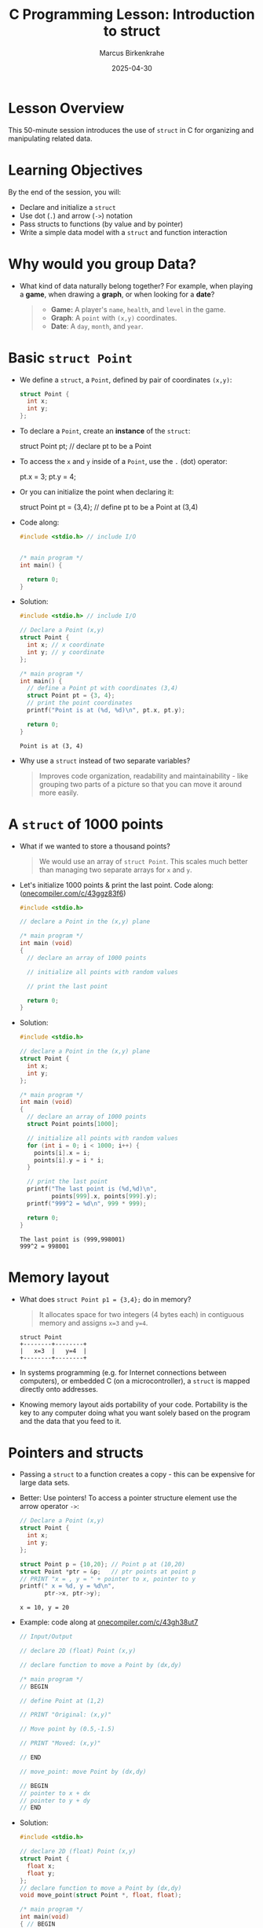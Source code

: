 #+TITLE: C Programming Lesson: Introduction to struct
#+AUTHOR: Marcus Birkenkrahe
#+DATE: 2025-04-30
#+OPTIONS: toc:nil num:nil
#+STARTUP: overview hideblocks indent entitiespretty:
* Lesson Overview

This 50-minute session introduces the use of ~struct~ in C for
organizing and manipulating related data.

* Learning Objectives

By the end of the session, you will:
- Declare and initialize a ~struct~
- Use dot (=.=) and arrow (=->=) notation
- Pass structs to functions (by value and by pointer)
- Write a simple data model with a ~struct~ and function interaction

* Why would you group Data?

- What kind of data naturally belong together? For example, when
  playing a *game*, when drawing a *graph*, or when looking for a *date*?

  #+begin_quote
  + *Game:* A player's =name=, =health=, and =level= in the game.
  + *Graph*: A =point= with =(x,y)= coordinates.
  + *Date*: A =day=, =month=, and =year=.
  #+end_quote

* Basic ~struct Point~

- We define a ~struct~, a =Point=, defined by pair of coordinates =(x,y)=:
  #+begin_src C :results none
    struct Point {
      int x;
      int y;
    };
  #+end_src

- To declare a =Point=, create an *instance* of the ~struct~:
  #+begin_example C
    struct Point pt; // declare pt to be a Point
  #+end_example

- To access the =x= and =y= inside of a =Point=, use the =.= (dot) operator:
  #+begin_example C
    pt.x = 3;
    pt.y = 4;
  #+end_example

- Or you can initialize the point when declaring it:
  #+begin_example C
    struct Point pt = {3,4}; // define pt to be a Point at (3,4)
  #+end_example

- Code along:
  #+begin_src C :results output
    #include <stdio.h> // include I/O


    /* main program */
    int main() {

      return 0;
    }
  #+end_src

- Solution:
  #+begin_src C :results output
    #include <stdio.h> // include I/O

    // Declare a Point (x,y)
    struct Point {
      int x; // x coordinate
      int y; // y coordinate
    };

    /* main program */
    int main() {
      // define a Point pt with coordinates (3,4)
      struct Point pt = {3, 4};
      // print the point coordinates
      printf("Point is at (%d, %d)\n", pt.x, pt.y);

      return 0;
    }
  #+end_src

  #+RESULTS:
  : Point is at (3, 4)

- Why use a ~struct~ instead of two separate variables?
  #+begin_quote
  Improves code organization, readability and maintainability - like
  grouping two parts of a picture so that you can move it around more
  easily.
  #+end_quote

* A ~struct~ of 1000 points

- What if we wanted to store a thousand points?
  #+begin_quote
  We would use an array of =struct Point=. This scales much better than
  managing two separate arrays for =x= and =y=.
  #+end_quote

- Let's initialize 1000 points & print the last point. Code along:
  ([[https://onecompiler.com/c/43ggz83f6][onecompiler.com/c/43ggz83f6]])

  #+begin_src C :main no :includes
    #include <stdio.h>

    // declare a Point in the (x,y) plane

    /* main program */
    int main (void)
    {
      // declare an array of 1000 points

      // initialize all points with random values

      // print the last point

      return 0;
    }
  #+end_src

- Solution:
  #+begin_src C :main no :includes
    #include <stdio.h>

    // declare a Point in the (x,y) plane
    struct Point {
      int x;
      int y;
    };

    /* main program */
    int main (void)
    {
      // declare an array of 1000 points
      struct Point points[1000];

      // initialize all points with random values
      for (int i = 0; i < 1000; i++) {
        points[i].x = i;
        points[i].y = i * i;
      }

      // print the last point
      printf("The last point is (%d,%d)\n",
             points[999].x, points[999].y);
      printf("999^2 = %d\n", 999 * 999);

      return 0;
    }
  #+end_src

  #+RESULTS:
  : The last point is (999,998001)
  : 999^2 = 998001

* Memory layout

- What does =struct Point p1 = {3,4};= do in memory?

  #+begin_quote
  It allocates space for two integers (4 bytes each) in contiguous
  memory and assigns =x=3= and =y=4=.
  #+end_quote

  #+begin_example
  struct Point
  +--------+--------+
  |   x=3  |   y=4  |
  +--------+--------+
  #+end_example

- In systems programming (e.g. for Internet connections between
  computers), or embedded C (on a microcontroller), a ~struct~ is mapped
  directly onto addresses.

- Knowing memory layout aids portability of your code. Portability is
  the key to any computer doing what you want solely based on the
  program and the data that you feed to it.

* Pointers and structs

- Passing a ~struct~ to a function creates a copy - this can be
  expensive for large data sets.

- Better: Use pointers! To access a pointer structure element use the
  arrow operator ~->~:
  #+begin_src C :results output
    // Declare a Point (x,y)
    struct Point {
      int x;
      int y;
    };

    struct Point p = {10,20}; // Point p at (10,20)
    struct Point *ptr = &p;   // ptr points at point p
    // PRINT "x = , y = " + pointer to x, pointer to y
    printf(" x = %d, y = %d\n",
           ptr->x, ptr->y);
  #+end_src

  #+RESULTS:
  : x = 10, y = 20

- Example: code along at [[https://onecompiler.com/c/43gh38ut7][onecompiler.com/c/43gh38ut7]]
  #+begin_src C :main no :includes :results output
    // Input/Output

    // declare 2D (float) Point (x,y)

    // declare function to move a Point by (dx,dy)

    /* main program */
    // BEGIN

    // define Point at (1,2)

    // PRINT "Original: (x,y)"

    // Move point by (0.5,-1.5)

    // PRINT "Moved: (x,y)"

    // END

    // move_point: move Point by (dx,dy)

    // BEGIN
    // pointer to x + dx
    // pointer to y + dy
    // END
  #+end_src

- Solution:
  #+begin_src C :main no :includes :results output
    #include <stdio.h>

    // declare 2D (float) Point (x,y)
    struct Point {
      float x;
      float y;
    };
    // declare function to move a Point by (dx,dy)
    void move_point(struct Point *, float, float);

    /* main program */
    int main(void)
    { // BEGIN

      // define Point at (1,2)
      struct Point p = {1.0,2.0};
      // PRINT "Original: (x,y)"
      printf("Original: (%.2f,%.2f)\n", p.x, p.y);
      // Move point by (0.5,-1.5)
      move_point(&p, 0.5, -1.5);
      // PRINT "Moved: (x,y)"
      printf("Moved:    (%.2f,%.2f)\n", p.x, p.y);

      return 0;
    } // END

    // move_point: move Point by (dx,dy)
    void move_point(struct Point *p, float dx, float dy)
    { // BEGIN
      p->x += dx; // pointer to x + dx
      p->y += dy; // pointer to y + dy
    } // END
  #+end_src

  #+RESULTS:
  : Original: (1.00,2.00)
  : Moved:    (1.50,0.50)

* ~struct Player~ and I/O

- Example: a =Player= structure with player's =name= and =health=.
  #+begin_src c
    #include <stdio.h>
    #include <string.h>

    struct Player {
      char name[20];
      int health;
    };

    void takeDamage(struct Player *p, int dmg) {
      p->health -= dmg;
    }

    int main() {
      struct Player hero;
      strcpy(hero.name, "Link");
      hero.health = 100;

      printf("Player: %s\nHealth: %d\n", hero.name, hero.health);

      takeDamage(&hero, 25);
      printf("After damage: %d\n", hero.health);
      return 0;
    }
  #+end_src

* Coding Challenge – ~Rectangle~ + Area

** Task

- Define a ~struct Rectangle~ with two ~struct Point~ fields, ~topLeft~ and
  ~bottomRight~.
- Write a function ~int area(struct Rectangle r)~ to compute area
- In ~main()~, define a rectangle and print the area

- Solution:
  #+begin_src c
    #include <stdio.h>

    struct Point {
      int x, y;
    };

    struct Rectangle {
      struct Point topLeft;
      struct Point bottomRight;
    };

    int area(struct Rectangle r) {
      int width = r.bottomRight.x - r.topLeft.x;
      int height = r.topLeft.y - r.bottomRight.y;
      return width * height;
    }

    int main() {
      struct Rectangle rect = {{1, 5}, {6, 1}};
      printf("Area: %d\n", area(rect));
      return 0;
    }
  #+end_src

** Bonus
- Let the user enter the 4 coordinates via ~scanf~
- Add a function to print the rectangle corners

* Recap and Reflection

** Recap Prompts
- When would you use a ~struct~?
- What's the difference between passing a ~struct~ by value vs pointer?
- Explain the difference between ~.x~ and ~->x~ in one sentence

* Homework (Optional)

Extend the ~Rectangle~ to include a function for perimeter.
